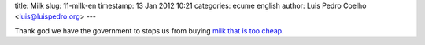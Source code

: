 title: Milk
slug: 11-milk-en
timestamp: 13 Jan 2012 10:21
categories: ecume english
author: Luis Pedro Coelho <luis@luispedro.org>
---

Thank god we have the government to stops us from buying `milk that is too
cheap
<http://economia.publico.pt/Noticia/asae-fiscaliza-precos-do-leite-nas-grandes-superficies-1528894>`__.

